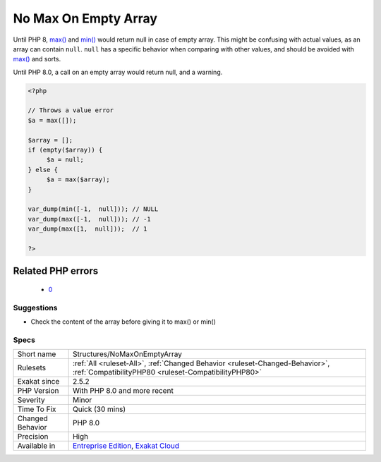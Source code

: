 .. _structures-nomaxonemptyarray:

.. _no-max-on-empty-array:

No Max On Empty Array
+++++++++++++++++++++

.. meta\:\:
	:description:
		No Max On Empty Array: Using max() or min() on an empty array leads to a ``valueError`` exception.
	:twitter:card: summary_large_image
	:twitter:site: @exakat
	:twitter:title: No Max On Empty Array
	:twitter:description: No Max On Empty Array: Using max() or min() on an empty array leads to a ``valueError`` exception
	:twitter:creator: @exakat
	:twitter:image:src: https://www.exakat.io/wp-content/uploads/2020/06/logo-exakat.png
	:og:image: https://www.exakat.io/wp-content/uploads/2020/06/logo-exakat.png
	:og:title: No Max On Empty Array
	:og:type: article
	:og:description: Using max() or min() on an empty array leads to a ``valueError`` exception
	:og:url: https://php-tips.readthedocs.io/en/latest/tips/Structures/NoMaxOnEmptyArray.html
	:og:locale: en
  Using `max() <https://www.php.net/max>`_ or `min() <https://www.php.net/min>`_ on an empty array leads to a ``valueError`` `exception <https://www.php.net/exception>`_.

Until PHP 8, `max() <https://www.php.net/max>`_ and `min() <https://www.php.net/min>`_ would return null in case of empty array. This might be confusing with actual values, as an array can contain ``null``. ``null`` has a specific behavior when comparing with other values, and should be avoided with `max() <https://www.php.net/max>`_ and sorts. 

Until PHP 8.0, a call on an empty array would return null, and a warning.

.. code-block:: php
   
   <?php
   
   // Throws a value error
   $a = max([]);
   
   $array = [];
   if (empty($array)) {
   	$a = null;
   } else {
   	$a = max($array);
   }
   
   var_dump(min([-1,  null])); // NULL
   var_dump(max([-1,  null])); // -1
   var_dump(max([1,  null]));  // 1
   
   ?>
Related PHP errors 
-------------------

  + `0 <https://php-errors.readthedocs.io/en/latest/messages/Argument+%231+%28%24value%29+must+contain+at+least+one+element.html>`_




Suggestions
___________

* Check the content of the array before giving it to max() or min()




Specs
_____

+------------------+--------------------------------------------------------------------------------------------------------------------------------------+
| Short name       | Structures/NoMaxOnEmptyArray                                                                                                         |
+------------------+--------------------------------------------------------------------------------------------------------------------------------------+
| Rulesets         | :ref:`All <ruleset-All>`, :ref:`Changed Behavior <ruleset-Changed-Behavior>`, :ref:`CompatibilityPHP80 <ruleset-CompatibilityPHP80>` |
+------------------+--------------------------------------------------------------------------------------------------------------------------------------+
| Exakat since     | 2.5.2                                                                                                                                |
+------------------+--------------------------------------------------------------------------------------------------------------------------------------+
| PHP Version      | With PHP 8.0 and more recent                                                                                                         |
+------------------+--------------------------------------------------------------------------------------------------------------------------------------+
| Severity         | Minor                                                                                                                                |
+------------------+--------------------------------------------------------------------------------------------------------------------------------------+
| Time To Fix      | Quick (30 mins)                                                                                                                      |
+------------------+--------------------------------------------------------------------------------------------------------------------------------------+
| Changed Behavior | PHP 8.0                                                                                                                              |
+------------------+--------------------------------------------------------------------------------------------------------------------------------------+
| Precision        | High                                                                                                                                 |
+------------------+--------------------------------------------------------------------------------------------------------------------------------------+
| Available in     | `Entreprise Edition <https://www.exakat.io/entreprise-edition>`_, `Exakat Cloud <https://www.exakat.io/exakat-cloud/>`_              |
+------------------+--------------------------------------------------------------------------------------------------------------------------------------+


